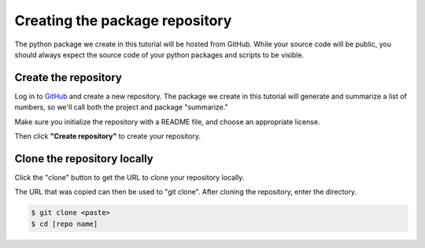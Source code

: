 Creating the package repository
===============================

The python package we create in this tutorial will be hosted from GitHub.
While your source code will be public, you should always expect the source code of your python packages and scripts to be visible.

Create the repository
---------------------

Log in to `GitHub
<https://www.github.com>`_ and create a new repository.
The package we create in this tutorial will generate and summarize a list of numbers, so we'll call both the project and package "summarize."

Make sure you initialize the repository with a README file, and choose an appropriate license.

.. image:: ./images/create_repo.png
   :target: ./images/create_repo.png
   :alt: Creating a Repository on GitHub

Then click **"Create repository"** to create your repository.

Clone the repository locally
----------------------------

Click the "clone" button to get the URL to clone your repository locally.

.. image:: ./images/clone.png
   :target: ./images/clone.png
   :alt: Get repository URL

The URL that was copied can then be used to "git clone".
After cloning the repository, enter the directory.

.. code-block::

   $ git clone <paste>
   $ cd [repo name]
